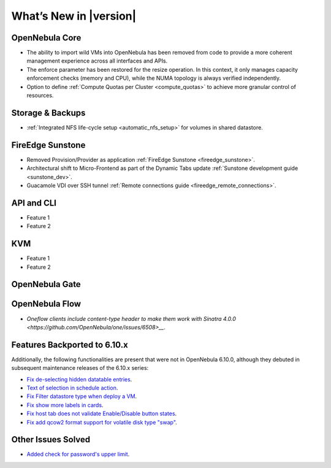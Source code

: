 .. _whats_new:

================================================================================
What’s New in |version|
================================================================================

OpenNebula Core
================================================================================

- The ability to import wild VMs into OpenNebula has been removed from code to provide a more coherent management experience across all interfaces and APIs.
- The enforce parameter has been restored for the resize operation. In this context, it only manages capacity enforcement checks (memory and CPU), while the NUMA topology is always verified independently.
- Option to define :ref:`Compute Quotas per Cluster <compute_quotas>` to achieve more granular control of resources.

Storage & Backups
================================================================================

- :ref:`Integrated NFS life-cycle setup <automatic_nfs_setup>` for volumes in shared datastore.

FireEdge Sunstone
================================================================================

- Removed Provision/Provider as application :ref:`FireEdge Sunstone <fireedge_sunstone>`.
- Architectural shift to Micro-Frontend as part of the Dynamic Tabs update :ref:`Sunstone development guide <sunstone_dev>`.
- Guacamole VDI over SSH tunnel :ref:`Remote connections guide <fireedge_remote_connections>`.

API and CLI
================================================================================

- Feature 1
- Feature 2

KVM
================================================================================

- Feature 1
- Feature 2


OpenNebula Gate
================================================================================


OpenNebula Flow
================================================================================

- `Oneflow clients include content-type header to make them work with Sinatra 4.0.0 <https://github.com/OpenNebula/one/issues/6508>__`.


Features Backported to 6.10.x
================================================================================

Additionally, the following functionalities are present that were not in OpenNebula 6.10.0, although they debuted in subsequent maintenance releases of the 6.10.x series:

- `Fix de-selecting hidden datatable entries <https://github.com/OpenNebula/one/issues/6781>`__.
- `Text of selection in schedule action <https://github.com/OpenNebula/one/issues/6410>`__.
- `Fix Filter datastore type when deploy a VM <https://github.com/OpenNebula/one/issues/6927>`__.
- `Fix show more labels in cards <https://github.com/OpenNebula/one/issues/6643>`__.
- `Fix host tab does not validate Enable/Disable button states <https://github.com/OpenNebula/one/issues/6792>`__.
- `Fix add qcow2 format support for volatile disk type "swap" <https://github.com/OpenNebula/one/issues/6622>`__.

Other Issues Solved
================================================================================

- `Added check for password's upper limit <https://github.com/OpenNebula/one/issues/6892>`__.
